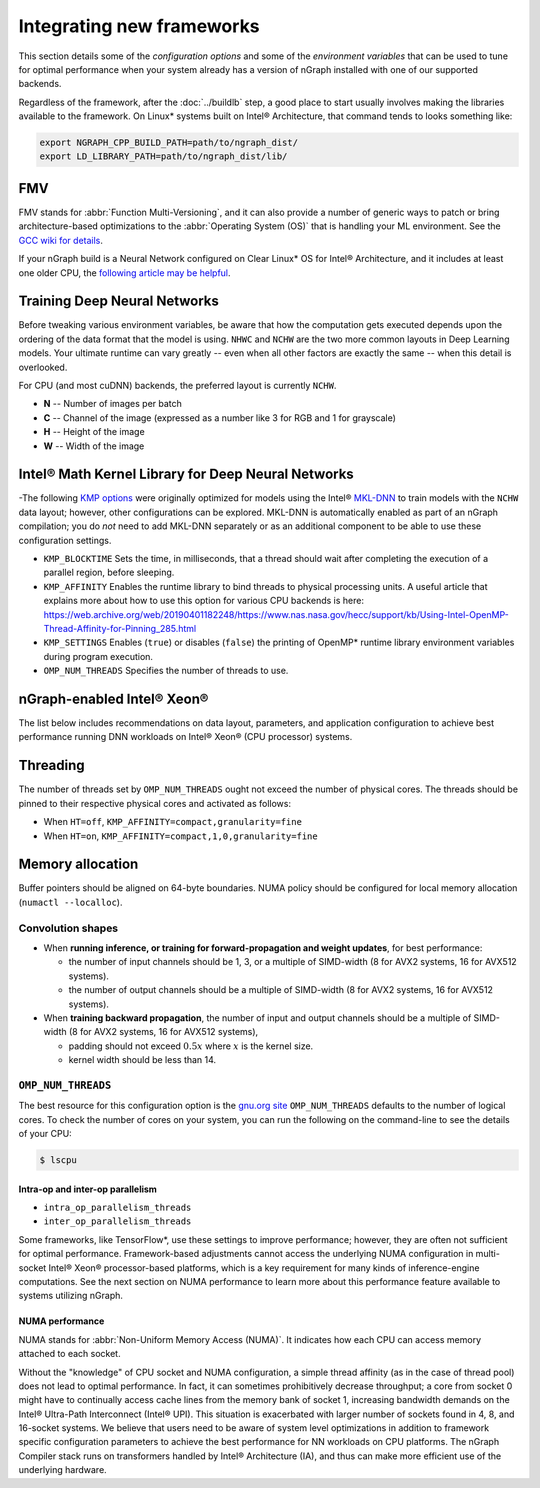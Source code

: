 .. frameworks/generic-configs.rst:

Integrating new frameworks
==========================

This section details some of the *configuration options* and some of the 
*environment variables* that can be used to tune for optimal performance when 
your system already has a version of nGraph installed with one of our supported
backends. 

Regardless of the framework, after the :doc:`../buildlb` step, a good place 
to start usually involves making the libraries available to the framework. On 
Linux\* systems built on Intel® Architecture, that command tends to looks 
something like: 

.. code-block:: console

   export NGRAPH_CPP_BUILD_PATH=path/to/ngraph_dist/
   export LD_LIBRARY_PATH=path/to/ngraph_dist/lib/



FMV
---

FMV stands for :abbr:`Function Multi-Versioning`, and it can also provide a 
number of generic ways to patch or bring architecture-based optimizations to 
the :abbr:`Operating System (OS)` that is handling your ML environment. See 
the `GCC wiki for details`_.

If your nGraph build is a Neural Network configured on Clear Linux* OS 
for Intel® Architecture, and it includes at least one older CPU, the 
`following article may be helpful`_.


Training Deep Neural Networks
-----------------------------

Before tweaking various environment variables, be aware that how the computation 
gets executed depends upon the ordering of the data format that the model is 
using. ``NHWC`` and ``NCHW`` are the two more common layouts in Deep Learning 
models. Your ultimate runtime can vary greatly -- even when all other factors 
are exactly the same -- when this detail is overlooked.

For CPU (and most cuDNN) backends, the preferred layout is currently ``NCHW``.

* **N** -- Number of images per batch
* **C** -- Channel of the image (expressed as a number like 3 for RGB and 1 
  for grayscale)
* **H** -- Height of the image
* **W** -- Width of the image


Intel® Math Kernel Library for Deep Neural Networks 
---------------------------------------------------

-The following `KMP options`_ were originally optimized for models using the 
Intel® `MKL-DNN`_ to train models with the ``NCHW`` data layout; however, other 
configurations can be explored. MKL-DNN is automatically enabled as part of an 
nGraph compilation; you do *not* need to add MKL-DNN separately or as an 
additional component to be able to use these configuration settings.   

* ``KMP_BLOCKTIME`` Sets the time, in milliseconds, that a thread should wait 
  after completing the execution of a parallel region, before sleeping.
* ``KMP_AFFINITY`` Enables the runtime library to bind threads to physical 
  processing units. A useful article that explains more about how to use this 
  option for various CPU backends is here: https://web.archive.org/web/20190401182248/https://www.nas.nasa.gov/hecc/support/kb/Using-Intel-OpenMP-Thread-Affinity-for-Pinning_285.html
* ``KMP_SETTINGS`` Enables (``true``) or disables (``false``) the printing of 
  OpenMP\* runtime library environment variables during program execution.
* ``OMP_NUM_THREADS`` Specifies the number of threads to use.


nGraph-enabled Intel® Xeon® 
---------------------------

The list below includes recommendations on data layout, parameters, and 
application configuration to achieve best performance running DNN workloads on 
Intel® Xeon® (CPU processor) systems.

Threading 
---------

The number of threads set by ``OMP_NUM_THREADS`` ought not exceed the number of 
physical cores. The threads should be pinned to their respective physical cores 
and activated as follows:

* When ``HT=off``, ``KMP_AFFINITY=compact,granularity=fine``

* When ``HT=on``, ``KMP_AFFINITY=compact,1,0,granularity=fine``


Memory allocation 
-----------------

Buffer pointers should be aligned on 64-byte boundaries. NUMA policy should be 
configured for local memory allocation (``numactl --localloc``). 



Convolution shapes
^^^^^^^^^^^^^^^^^^

* When **running inference, or training for forward-propagation and weight 
  updates**, for best performance:
  
  - the number of input channels should be 1, 3, or a multiple of SIMD-width (8 
    for AVX2 systems, 16 for AVX512 systems). 
  - the number of output channels should be a multiple of SIMD-width (8 for AVX2 
    systems, 16 for AVX512 systems).

* When **training backward propagation**, the number of input and output 
  channels should be a multiple of SIMD-width (8 for AVX2 systems, 16 for AVX512 
  systems),
  
  - padding should not exceed :math:`0.5x` where :math:`x` is the kernel size.
  - kernel width should be less than 14.


``OMP_NUM_THREADS``
^^^^^^^^^^^^^^^^^^^

The best resource for this configuration option is the `gnu.org site`_ 
``OMP_NUM_THREADS`` defaults to the number of logical cores. To check the 
number of cores on your system, you can run the following on the command-line to 
see the details of your CPU: 

.. code-block:: console

   $ lscpu


Intra-op and inter-op parallelism 
~~~~~~~~~~~~~~~~~~~~~~~~~~~~~~~~~

* ``intra_op_parallelism_threads``
* ``inter_op_parallelism_threads``

Some frameworks, like TensorFlow\*, use these settings to improve performance; 
however, they are often not sufficient for optimal performance. Framework-based 
adjustments cannot access the underlying NUMA configuration in multi-socket 
Intel® Xeon® processor-based platforms, which is a key requirement for 
many kinds of inference-engine computations. See the next section on NUMA 
performance to learn more about this performance feature available to systems 
utilizing nGraph. 
   

NUMA performance 
~~~~~~~~~~~~~~~~~

NUMA stands for :abbr:`Non-Uniform Memory Access (NUMA)`. It indicates how each 
CPU can access memory attached to each socket. 

Without the "knowledge" of CPU socket and NUMA configuration, a simple thread 
affinity (as in the case of thread pool) does not lead to optimal performance. 
In fact, it can sometimes prohibitively decrease throughput; a core from socket 
0 might have to continually access cache lines from the memory bank of socket 1, 
increasing bandwidth demands on the Intel® Ultra-Path Interconnect (Intel® UPI). 
This situation is exacerbated with larger number of sockets found in 4, 8, and 
16-socket systems. We believe that users need to be aware of system level 
optimizations in addition to framework specific configuration parameters to 
achieve the best performance for NN workloads on CPU platforms. The nGraph 
Compiler stack runs on transformers handled by Intel® Architecture (IA), and 
thus can make more efficient use of the underlying hardware.


.. _KMP options: https://software.intel.com/en-us/cpp-compiler-developer-guide-and-reference-controlling-thread-allocation
.. KMP options: https://software.intel.com/en-us/node/522691
.. _MKL-DNN: https://github.com/intel/mkl-dnn
.. _gnu.org site: https://gcc.gnu.org/onlinedocs/libgomp/Environment-Variables.html
.. _Movidius: https://www.movidius.com/
.. _GCC wiki for details: https://gcc.gnu.org/wiki/FunctionMultiVersioning
.. _following article may be helpful: https://clearlinux.org/documentation/clear-linux/tutorials/fmv
